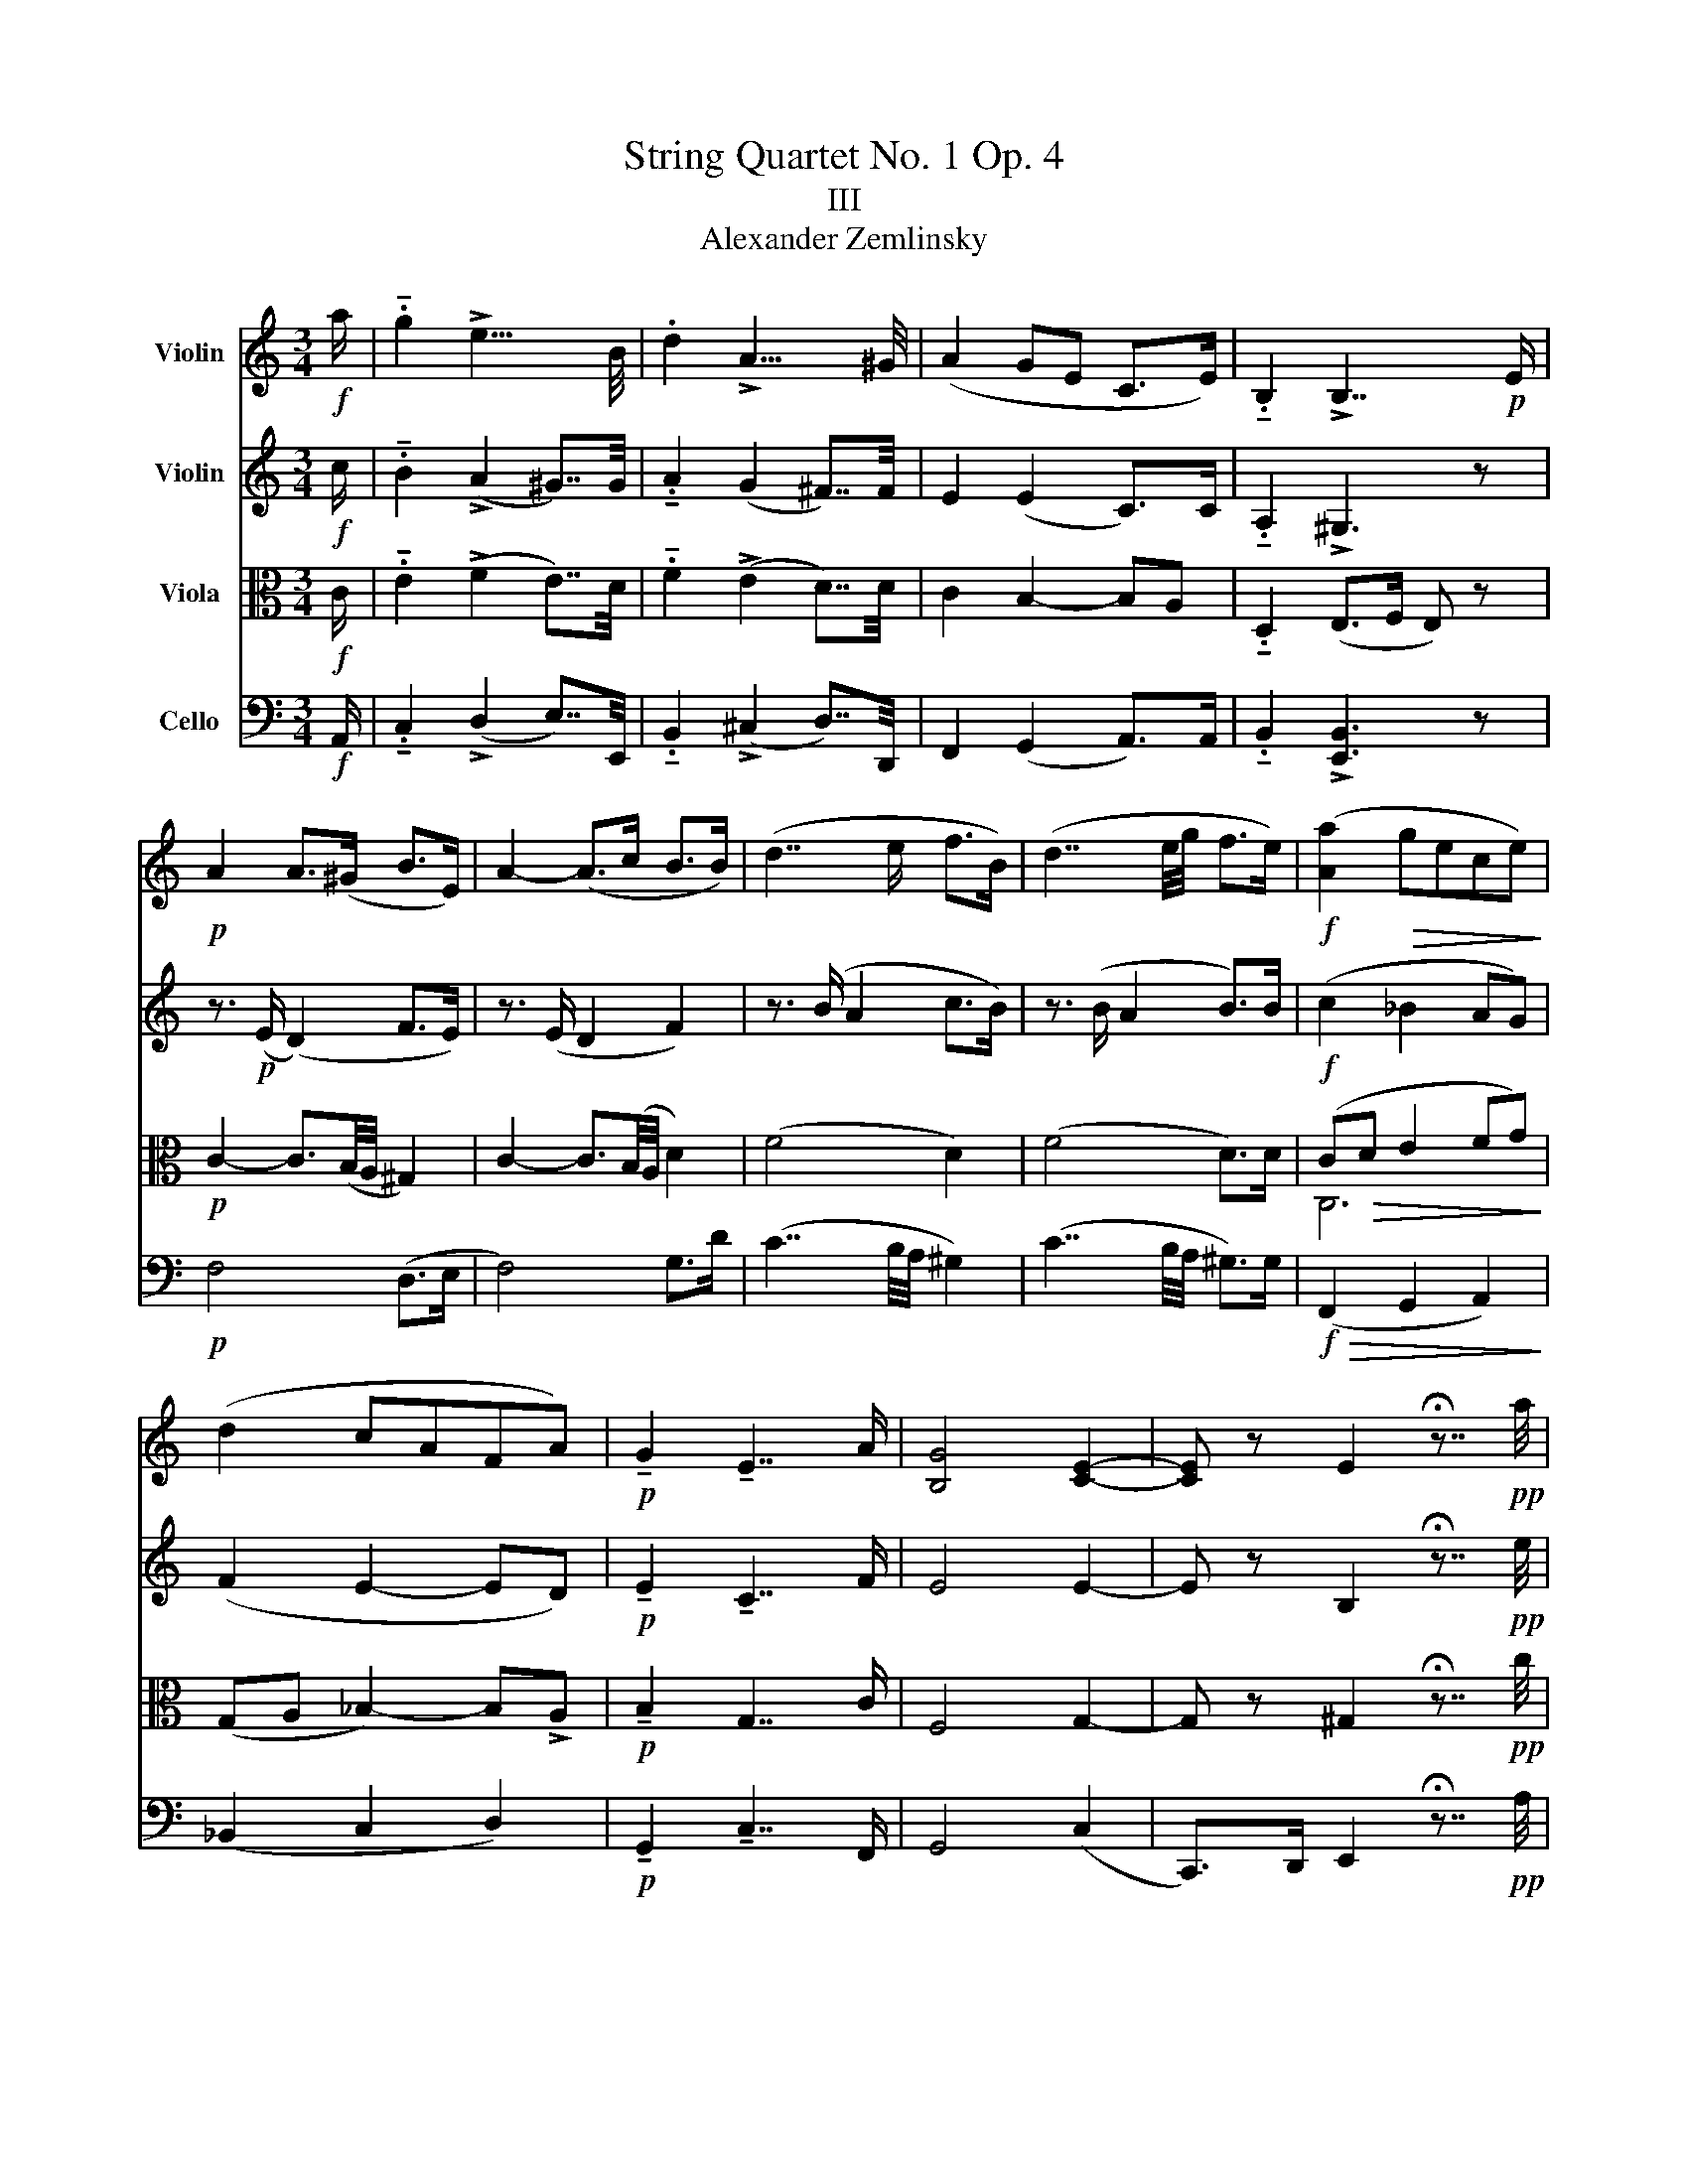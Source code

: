 X:1
T:String Quartet No. 1 Op. 4
T:III
T:Alexander Zemlinsky
%%score 1 2 ( 3 4 ) ( 5 6 )
L:1/8
M:3/4
K:C
V:1 treble nm="Violin"
V:2 treble nm="Violin"
V:3 alto nm="Viola"
V:4 alto 
V:5 bass nm="Cello"
V:6 bass 
V:1
!f! a/ | .!tenuto!g2 !>!e15/4 B/4 | .d2 !>!A15/4 ^G/4 | (A2 GE C>E) | .!tenuto!B,2 !>!B,7/2!p! E/ | %5
!p! A2 A>(^G B>E) | A2- (A>c B>B) | (d7/2 e/ f>B) | (d7/2 e/4g/4 f>e) |!f! ([Aa]2!>(! gece)!>)! | %10
 (d2 cAFA) |!p! !tenuto!G2 !tenuto!E7/2 A/ | [B,G]4 [CE]2- | [CE] z E2 !fermata!z7/4!pp! a/4 | %14
 .!tenuto!g2 e15/4 B/4 | .d2 A15/4 ^G/4 | (A2 GEC7/4E/4) | B, z B,3 z |!p! (^c2 A3) (c | d2 ^c4) | %20
 (e2 ^c3) e | (^fe A3)!f! (a | ^g2) e3 (^c |!>(! (^f2) ^c3!>)! A) |!p! .!tenuto!d2 ^c3 A | %25
 E z E3 E | F2 E2 z (E | F2) z!<(! (F A2)!<)! | z!p! (A!>(! c3) (G!>)! | _B3) (F A2-) | %30
 A(E G(F) FE) ||[K:F] z2!p! (GF) (FE) | (CB,) (C(B,) CB,) | (^CDED) z =C | (=B,CDC) z C | %35
!<(! (DEEF A!<)!c) |!>(! (f=B cAFC)!>)! |!p! (AG)(GF) (EF) | (GF) (FC DC) |!p! D4!<(! d2!<)! | %40
 (a^f a g2 =f) | (e^c e (d2) c | e d2) ((^d fe-)) | (e egf) z (e |!f! (g2) f3) (^f | a2 g3) (^g | %46
 b2 afcA) | (^G2 A2- A/c/f/a/) | !>!b2 (_afc_A) | (3(FG_A-!<(! (3A=Bc- (3cef)!<)! | %50
 (_ae (f) a!>!f'=b) | z (_a !>!f'=b) z!ff! (a | !>!_a'=b) z2!ff! (_a=B) | z2 z2 z7/4!ff! f'/4 | %54
 .!tenuto!_e'2 c'15/4 g/4 | .!tenuto!b2 f15/4 e/4 | f2 (_ec_A7/4)c/4 | G z G3 z | %58
 z2 z7/4!ff! (_a/4 =B2) | z2 z3/2 (b/ _d2) | z2 z7/4 (c'/4 _e7/4)_e'/4 | %61
 c'7/4a/4 ^f7/4_e/4 c z3/4!f! g'/4 | .!tenuto!f'2 !>!d'15/4 a/4 | c'2 !>!g15/4 ^f/4 | %64
 (g2 fdB7/4)d/4 | A z D2 z!p! (^F | A2 G3) (^G | =B2 A3) (^A | c2 =BGDB,) | (G^C D2) z2 | %70
 z2 z7/4 (^c/4 E2) | z2 z7/4 (d/4 ^F2) | z2 z7/4 (a/4 ^c7/4)(e/4 | ^F2) (A^cea) | %74
!f! (d'2 ^c'!>(!ae^c)!>)! | (a^d e15/4) E/4 | ^D2 E2-!<(! E/A/^c/e/!<)! | %77
!f! (a^d) (3eBc (5:4:5A/E/A/c/e/ | (a^d) e/B/c/^G/ A/4E/4A/4c/4 e/4a/4c'/4e'/4 | %79
!ff! (a'/^d'/e'/=b/ (6:4:6c'/)^g/a/^d/e/=B/ (6:4:6c/^G/A/^D/E/=B,/ | C z E15/4 C/4 | %81
 D z F15/4 F/4 | G z ^c7/4c/4 d z | f7/4e/4 f z ^g7/4e/4 | f z !>!^g15/4 e/4 | %85
 f z !fermata!^g15/4!ff! a/4 ||[K:C] .g2 e15/4 B/4 | .d2 A15/4 ^G/4 | A2 ([B,G]E) C7/4E/4 | %89
 !>!A2 ([B,G]EC7/4)E/4 | c2 BG E7/4G/4 | c2 (BG) (E7/4e/4) | d2 [DB]15/4 e/4 | d2 [DB]3 g | %94
 f7/4e/4 ^d3 g | f7/4e/4 ^d2!ff! f2- | f2 (ecA>B) | (A2 GECE) |!p! B,2 B,7/2 (E/ | B,) z B,2 z2 || %100
[K:A] z6 |!p! (c2 A3) c | (d2 c4) | (e2 c3) (e | fe A4) | (f2 d3) (f || =g2 f4) | (f2 ^d3 f) | %108
 (a2 f3)!<(! f!<)! |!f! (f2 ecAc) | ([=F=f]4 d2) | ([Ac]4 C2) |!p! E6- | E2 z (E =F2) | %114
 z (=F E2) z (E | =F2) z2 (G2 ||[K:G] B2 A2) (^A2 | c2 B2) (^d2 | f2 e2) (^g2 | b2 ^a2) (c'2 | %120
 ^b2!f! d'2) (c'2 ||[K:A] b2 a2 =f2 | e2)!pp! (d2 B2 | B2 A2) (G2 | B2 A2) (^A2 | c2 B2 ^B2) | %126
!>(! d2 (c!>)!AFc) | c2 (BAEC) |!f! (A^D F3) G,- | G,(A,DFAd) |!pp! (a^d e4) |!ppp! A4 z2 |] %132
V:2
!f! c/ | .!tenuto!B2 (!>!A2 ^G7/4)G/4 | .!tenuto!A2 (G2 ^F7/4)F/4 | E2 (E2 C>)C | %4
 .!tenuto!A,2 !>!^G,3 z | z3/2!p! (E/ (D2) F>E) | z3/2 (E/ D2 F2) | z3/2 (B/ A2 c>B) | %8
 z3/2 (B/ A2 B>)B |!f! (c2 _B2 AG) | (F2 E2- ED) |!p! !tenuto!E2 !tenuto!C7/2 F/ | E4 E2- | %13
 E z B,2 !fermata!z7/4!pp! e/4 | .!tenuto!e2 B15/4 ^G/4 | !tenuto!A2 (G2 ^F7/4)=F/4 | %16
 (E2 E2 C7/4)C/4 | A, z ^G,3 z |!p! (E^F) (FE) (^DE) | (E^F (F)E) (^DE) | (GA) (AG) (^FG) | %21
 (GA) (AG) (G^F) |!f! (B^c BA EA) | (AB A^G ^C^F) |!p! A2 A3 E | D z (^C4 | C2) ^C2 z C- | %27
 C2 z!<(! (=C F2)!<)! | z!p! F!>(! (AGAG)!>)! | (FEFE) (ED) | (D(_D) DC) (C_B,) || %31
[K:F] z2!p! (B,A,) (A,G,) | (A,G,) (A,(G,) A,G,) | (B,A,^G,A,) z A, | (DCB,C) z B, | %35
!<(! (B,2 C2 F2)!<)! |!>(! (D2 F3)!>)! z |!p! (FE)(ED) (^CD) | (ED) (_DC =B,C) | D6- | D4 F2 | %41
 (GE G F2) (E | GF) (BA) BG | (AB) B=B (BF) |!f! (cd) dc (BA) | (d(e e)d (_d)c) | (Bd fcAF) | %47
 (F4 Ac) |!f! (!>!_dc c_AFC) | z2 (!>!_AE FA) | (3(FG_A-) (3ABc- (3cef | ((!>!_ae) fa)!ff! (c'e) | %52
 (f_a) z2!ff! (f_A) | z2 z2 z7/4!ff! c/4 | ._e2 !>!e2 (cC) | ._d2 c2 cC | (=B2 c2 F7/4)_A/4 | %57
 F z E!>!c C2 | z2 z3/2!ff! (F/4G/4 _A2) | z2 z3/2 (G/4_A/4 B2) | z2 z3/2 (A/4B/4 c7/4)^f/4 | %61
 A7/4_e/4 c7/4C/4 A z3/4!f! d/4 | .f2 !>!f7/4(d/4 D2) | _e2 d7/4(d/4 D2) | (^c2 d2 G7/4)B/4 | %65
 E z D2 z2 | z2 z7/4!pp! (g/4 =B2) | z2 z7/4 (a/4 c2) | z2 z7/4 (=b/4 d7/4)(g/4 | %69
 ^A7/4)(e/4 G7/4)=B/4 D2 | z7/4 A,/4 ^C4 | z7/4 (=B,/4 D4) | z7/4 (^C/4 E15/4) A/4 | %73
 ^B2 ^c15/4 c/4 |!f! d2!>(! ^c15/4 A/4!>)! | ^B2 ^c15/4 ^C/4 | !tenuto!^B,2 ^C15/4 E/4 | %77
!f! A7/4A/4 c7/4[Ae]/4 [Ae]7/4E/4 | A7/4A/4 c7/4[ca]/4 [ca]7/4[ca]/4 | %79
!ff! [ca]2 (6:4:6c/^G/A/^D/E/=B,/ x2 | A, z C15/4 A,/4 | =B, z D15/4 D/4 | E z G7/4E/4 F z | %83
 ^G7/4^c/4 d z f7/4c/4 | d z f15/4 ^c/4 | d z !fermata!d15/4!ff! e/4 || %86
[K:C] .!tenuto!e2 A15/4 ^G/4 | !tenuto!A2 G15/4 ^F/4 | E2 E2 A,7/4C/4 | !>!E2 !>!E2 A,7/4C/4 | %90
 A2 G2 C7/4E/4 | A2 G2 C7/4G/4 | ^F2 G15/4 G/4 | ^F2 G3 B | A7/4G/4 ^F3 B | A7/4G/4 ^F2!ff! (^G2 | %96
 B2 c2 ^F2-) | (F2 E2 C2) |!p! A,2 ^G,3 z | A, z ^G,2 z2 ||[K:A] z6 |!p! (EF) (FE) (^DE) | %102
 (EF) (FE) (^DE) | (=GA) (AG) (FG) | (=GA) (AG) (FG) | (A2 F3) (A || B2 A4) | (A2 F3 A) | %108
 (=c2 A3) A |!f! ([A-a]4 [Ae]2) | (e2 dA=FA) | (F2 ECA,C) | (G,4 B,2) | A,2 z (C =C2) | %114
 z (=C ^C2) z (C | =C2) z (D =FE || =F=GF(E) G^F | =GA GF) (=cB | =cdcB) (ed) | (=fe) (^fe) (=gf) | %120
 (gf)!f! (ga ba) || (e=f=gf) (Bc | dc)!pp! (=cB A=F) | (A2 =FE) D2 | C6 | G6 | (([=G_B]2 F4)) | %127
 ([FG]2!<(! E4) |!f! (^D2!<)! =D4) |!>(! D6!>)! |!pp! C6 |!ppp! C4 z2 |] %132
V:3
!f! C/ | .!tenuto!E2 (!>!F2 E7/4)D/4 | .!tenuto!F2 (!>!E2 D7/4)D/4 | C2 B,2- B,A, | %4
 .!tenuto!D,2 (E,>F, E,) z |!p! C2- C3/2(B,/4A,/4 ^G,2) | C2- C3/2(B,/4A,/4 D2) | (F4 D2) | %8
 (F4 D>)D | (C!>(!D E2 FG)!>)! | (G,A, _B,2-) B,!>!A, |!p! !tenuto!B,2 G,7/2 C/ | F,4 G,2- | %13
 G, z ^G,2 !fermata!z7/4!pp! c/4 | .!tenuto!B2 (A2 ^G2) | .!tenuto!F2 (E2 D2) | %16
 (C2 B,2 A,7/4)A,/4 | ^D, z (E,F,) (F,E,) |!p! (A,2 E,3) (A, | B,2 A,4) | (A,2 GE ^CA,) | %21
 A,2 (^CE) (ED) |!f! (D2 ^C2 A,2) | (D2 B,2 A,2) |!p! (^F2 E^C A,C) | ^G, z A,4- | A,2 A,2 z A,- | %27
 A,2 z!<(! (A, D2)!<)! | z!p! B,!>(! (FEFE)!>)! | (C^CD=C) (CB,) | (B,_B,) (B,A,) (A,G,) || %31
[K:F] z6 | z!p! (C, _D,3) ^C, | D,4- D,^D, | E,4- E,E, | F,6 |!>(! C,4!>)! F,2 |!p! (D,4 G,2) | %38
 C,4 (F,2 | B,4)!<(! A,2!<)! | (B,2 =B,2 C^C) | (DE) (^CD) (FG) | (^CD) (F^F) (FG-) | %43
 GG (FD) (D=B,) |!f! (A,B,) B,A, (DC) | B,CCB, (FE) | (DE F3 C) | (D2 C2 FA) |!f! (!>!G2 FC_A,F,) | %49
 (F=B, C2 _D,2) | (D,2 C,2) z (_A, | F2) (3(F,G,_A,-) (3A,!ff!(=B,C-) | z4!ff! (3(CEF) z2 (_AF) | %53
 z2 z2 z7/4!ff! _A/4 | .!tenuto![_DB]2 [C_A]2 (CC,) | .E2 _A2 CC, | (_A2 G2 C7/4)C/4 | %57
 =B, z C(!>!C C,2) | z7/4!ff! C/4 !>!F4 | z7/4 (_D/4 G4) | z7/4 (_E/4 A2-) A7/4c/4 | %61
 ^F7/4F/4 _E7/4A/4 F z3/4!f! B/4 | .!tenuto![_Ec]2 !>![DB]7/4(D/4 D,2) | ^F2 B7/4(D/4 D,2) | %64
 (B2 (A2) D7/4)D/4 | ^C z D7/4(D/4 D,2) | z7/4!pp! (=B,/4 D4) | z7/4 (C/4 E4) | z7/4 (D/4 G3) D | %69
!>(! (E2 D)!>)! z z!mp! (^G | =B2 A3) (^A | ^c2 =B3) (^B | d2) (^cAE^C) | (A^D E15/4) E/4 | %74
!f! F2!>(! E15/4 E/4!>)! | A2 (AE^C)A, | (^F,=F,) E,15/4 ^C/4 |!f! C7/4.C/4 E7/4[CA]/4 [CA]7/4C/4 | %78
 C7/4C/4 [EA]7/4[EA]/4 [EA]7/4[EA]/4 |!ff! [EA]2 z2 (6:4:6c/^G/A/^D/E/=B,/ | C z E, z !tenuto!A,2 | %81
 z2 F, z =B,2 | z2 ^C z ^G2 | D z =B2 F z | =B2 z2 =B, z | =B2 !fermata!B15/4!ff! c/4 || %86
[K:C] .!tenuto!B2 F15/4 E/4 | .!tenuto!F2 E15/4 D/4 | C2 F,2 E,7/4E,/4 | !>!C2 !>!F,2 E,7/4A,/4 | %90
 E2 ^D2 G,7/4C/4 | E2 ^D2 G,7/4C/4 | C2 B,15/4 C/4 | C2 B,3 E | C7/4^C/4 ^D3 E | %95
 C7/4^C/4 ^D2!ff! (=D2 | ^G2 A2 C2-) | (C2 B,2 A,2) |!p! ^D,2 (E,(F,)F,E,) | %99
 ^D, z!<(! (E,^F,)(F,E,)!<)! ||[K:D]!>(! (E,=F,)(F,(E,^D,)E,)!>)! |!p! (E,F,) (F,E,) (^D,E,) | %102
 (E,F,) (F,E,) (^D,E,) | (A,C GE CA,) | (A,C GE CA,) | (A,(B,) B,A, G,A,) || %106
[K:A] (A,B, B,A, G,A,) | (B,=C CB, ^A,B,) | (=CD CB,^A,B,) |!f! (CE FE CA,) | (A,D EDA,=F,) | %111
 (E,A,B,A, E,2) |!p!!p! (C2 B,G,E,G,) | A,2 z!p! A,- A,2 | z A,- A,2 z A,- | A,2 z A, (DC || %116
 DEDC) (ED | EFED) (AG | ABAG) (cB) | (dc) (dc)[K:treble] (ed) | (e^d)!f! (=fe de) || %121
 (cB^AB) (B=A |[K:alto] GA)!pp! =F4 | (ED =CB, B,2) | A,6 | [A,D]6 | A,6 |!<(! A,6 | %128
!f! (B,2!<)!!>(! G,4) | (F,3!>)! A, G,F,) |!pp! E,6 |!ppp! E,4 z2 |] %132
V:4
 x/ | x6 | x6 | x6 | x6 | x6 | x6 | x6 | x6 | C,6 | x6 | x6 | x6 | x6 | x6 | x6 | x6 | x6 | x6 | %19
 x6 | x6 | x6 | x6 | x6 | x6 | x6 | x6 | x6 | x6 | x6 | x6 ||[K:F] x6 | x6 | x6 | x6 | x6 | x6 | %37
 x6 | x6 | x6 | x6 | x6 | x6 | x6 | x6 | x6 | x6 | x6 | x6 | x6 | x6 | x6 | x10 | x6 | x6 | x6 | %56
 x6 | x6 | x6 | x6 | x6 | x6 | x6 | x6 | x6 | x6 | x6 | x6 | x6 | x6 | x6 | x6 | x6 | x6 | x6 | %75
 x6 | x6 | x6 | x6 | x6 | x6 | x6 | x6 | x6 | x6 | x6 ||[K:C] x6 | x6 | x6 | x6 | x6 | x6 | x6 | %93
 x6 | x6 | x6 | x6 | x6 | x6 | x6 ||[K:D] x6 | x6 | x6 | x6 | x6 | x6 ||[K:A] x6 | x6 | x6 | x6 | %110
 x6 | x6 | x6 | x6 | x6 | x6 || x6 | x6 | x6 | x4[K:treble] x2 | x6 || x6 |[K:alto] x6 | x6 | x6 | %125
 x6 | x6 | x6 | x6 | x6 | x6 | x6 |] %132
V:5
!f! A,,/ | .!tenuto!C,2 (!>!D,2 E,7/4)E,,/4 | .!tenuto!B,,2 (!>!^C,2 D,7/4)D,,/4 | %3
 F,,2 (G,,2 A,,>)A,, | .!tenuto!B,,2 !>![E,,B,,]3 z |!p! F,4 (D,>E, | F,4) G,>D | %7
 (C7/2 B,/4A,/4 ^G,2) | (C7/2 B,/4A,/4 ^G,>)G, |!f!!>(! (F,,2 G,,2 A,,2)!>)! | (_B,,2 C,2 D,2) | %11
!p! !tenuto!G,,2 !tenuto!C,7/2 F,,/ | G,,4 (C,2 | C,,>)D,, E,,2 !fermata!z7/4!pp! A,/4 | %14
 C7/4D/4 E15/4 E/4 | A,7/4B,/4 (^C2 D7/4)D/4 | (F,>^F, G,>)(G,, A,,7/4)A,,/4 | B,,>(B,, E,,3) z | %18
!p! (A,,2 ^C,3) (A,, | ^G,,2 A,,4) | (^C,2 E,3) C, | (^B,,^C, E,2 D,D,,) |!f! (E,,2 A,,2 ^C,2) | %23
!>(! (B,,2 ^C,2!>)! ^F,2) |!p! !tenuto!B,,2 E,3 z | E,, z (A,,^G,,A,,=G,,) | %26
 (F,,G,,A,,^G,, A,,!<(!=G,,) | (F,,!<)!E,,F,,E,,) (D,,^C,, | D,,_D,,)!>(! C,,3 (C,!>)! | %29
 C,,3) (C, C,,2-) | C,,C,- C,3 (C, ||[K:F] _D,6) | z2 z2[K:tenor] (E2 | G2 F2) (^F2 | %34
 A2!<(! G2) ^G2!<)! |!f! (B2!mp! AF CA,) |!>(! (^G,2 A,)!>)! z z A | (cA B3) z | (B^G A3) z | %39
 (A^F AG-)!<(! (G=F)!<)! |[K:bass] (G,4 A,2) | (B,4 A,2) | (B,2 C2 ^C2) | (D2 D,2) (G,,2 | %44
!f! C,,4) C,2 | C,,4!<(! (C,2!<)! | F,,2-) F,,A,,C,F, | F=B, CA,F,C, |!f! (E,,F,, (F,,)_A,,C,F,) | %49
 (_D,2 C,2) (F=B,) | (C_A,F,C,) (_D,_D,,) | (C,C,,) (_D,_D,,)!ff! (C,C,,) | %52
 (_D,,_D,) z2!ff! (D,_D) | z2 z2 z7/4!ff! F,,/4 | !tenuto!G,,2 _A,,15/4 C,/4 | %55
 _D,,2 =D,,15/4 _A,,/4 | (D,,2 _E,,2 F,,7/4)F,,/4 | G,, z C,15/4!ff! C,/4 | _D,,4- D,,7/4(_D,/4 | %59
 E,,4-) E,,7/4(_E,/4 | ^F,,4-) F,,7/4A,,/4 | _E,7/4C,/4 A,7/4^F,/4 _E z3/4!f! G,,/4 | %62
 A,,2 B,,15/4 D,/4 | _E,,2 =E,,15/4 B,,/4 | (E,,2 F,,2) G,,7/4G,,/4 | A,, z D,2 z7/4!pp! D,/4 | %66
 D,,4- D,,7/4(D,/4 | D,,4-) D,,7/4(D,/4 | (D,,4) G,,!<(!=B,,) | D,4!<)! F,2 | E,4- E,7/4(E,/4 | %71
 E,,4-) E,,7/4(E,/4 | E,,4) A,,2 | E,2- E,!<(!(^C,A,,E,,)!<)! |!f! ^G,,2!>(! A,,2 ^C,2!>)! | %75
 (^F,=F, E,A,^CE) | (A^D (3E^CA, (3(E,)^C,A,,) |!f! F,, z/ F,,/ ^F,, z z7/4 F,,/4 | %78
 F,,7/4F,,/4 ^F,,7/4^F,/4 F,7/4F,,/4 | .F,,2 z2 (6:4:6C/^G,/A,/^D,/E,/=B,,/ | %80
 ^F,,7/2 (=F,,/4^F,,/4 G,,3/2(F,,/4)G,,/4 | ^G,,7/2) (=G,,/4^G,,/4 A,,3/2)(G,,/4A,,/4 | %82
 B,,3/2)(G,,/4A,,/4 B,,3/2)(A,,/4B,,/4 =B,,3/2)(^A,,/4B,,/4 | %83
 D,3/2)(=B,,/4A,,/4 ^G,,3/2)(F,,/4E,,/4 D,,3/2)(B,,/4A,,/4 | %84
 (^G,,3/2)F,,/4E,,/4 D,,3/2)(=B,,/4A,,/4 G,,2-) | %85
 G,,3/2 (D,,/4E,,/4 F,,2) !fermata!E,,7/4!ff!A,,/4 ||[K:C] !tenuto!C,2 D,15/4 E,/4 | %87
 !tenuto!B,,2 ^C,15/4 D,/4 | !>!F,,2 G,,2 A,,7/4A,,/4 | !>!F,,2 !>!G,,2 A,,7/4A,,/4 | %90
 ^F,,2 B,,2 C,7/4C,/4 | ^F,,2 B,,2 C,7/4C,,/4 | D,,2 [G,,D,]15/4 C,,/4 | D,,2 G,,3 E,, | %94
 A,,3/2^A,,/4 B,,7/4(B,/ B,,7/4)E,,/4 | A,,7/4^A,,/4 B,,2!ff! C,,2- | C,,4 (D,,2 | %97
 ^D,,2 E,,2 F,,2) |!p! (^F,,>B,, E,,3) z | (F,,>B,, E,,2) z2 ||[K:A] z6 |!p! (A,,2 C,3) (A,, | %102
 G,,2 A,,4) | ((C,2 E,2)) C,2 | (^B,,C, E,3) C, | (D,2 F,2) (D,2 || C,2 D,2) (F,D,) | %107
 (^D,2 B,,2 D,2) | (D,2 ^D,3) B,, |!f! (E,,3 A,,C,E,) | (D,,3 =F,,A,,D,) | E,,6 |!p! [E,,D,]6 | %113
 (A,,G,,A,,=G,,) z2 | =F,,=G,, (A,,^G,,A,,=G,,) | (=F,,E,,F,,E,,) D,,2- || D,, A,,2- A,,2 F,- | %117
 F,3 B,- B,2- | B, E,2 (E E^E-) | E F2 =G2 ^G- | G A2!f! (A,2 A-) || A D,2 D2 A,,- | %122
 (A,,A,)!pp! (D,,=F,, A,,D,) | (=F,A, DE =FE) | E6 | ^E6 |!>(! (E2 ^D4)!>)! | (D2!<(! C3 A,)!<)! | %128
!f! (F,,2!>(! E,,4) |!p! A,,6-!>)! |!pp! A,,6 |!ppp! A,,4 z2 |] %132
V:6
 x/ | x6 | x6 | x6 | x6 | x6 | x6 | x6 | x6 | x6 | x6 | x6 | x6 | x6 | x6 | x6 | x6 | x6 | x6 | %19
 x6 | x6 | x6 | x6 | x6 | x6 | x6 | x6 | x6 | x6 | x6 | x6 ||[K:F] x6 | x4[K:tenor] x2 | x6 | x6 | %35
 x6 | x6 | x6 | x6 | x6 |[K:bass] x6 | x6 | x6 | x6 | x6 | x6 | x6 | x6 | x6 | x6 | x6 | x6 | x6 | %53
 x6 | x6 | x6 | x6 | x6 | x6 | x6 | x6 | x6 | x6 | x6 | x6 | x6 | x6 | x6 | x6 | x6 | x6 | x6 | %72
 x6 | x6 | x6 | x6 | x6 | x6 | x6 | x6 | x6 | x6 | x6 | x6 | x6 | x6 ||[K:C] x6 | x6 | x6 | x6 | %90
 x6 | x6 | x6 | x6 | x6 | x6 | x6 | x6 | x6 | x6 ||[K:A] x6 | x6 | x6 | x6 | x6 | x6 || x6 | x6 | %108
 x6 | x6 | x6 | x6 | x6 | C,2 z2 =F,,E,, | x6 | x6 || x6 | x6 | x6 | x6 | x6 || x6 | x6 | x6 | x6 | %125
 x6 | x6 | x6 | x6 | x6 | x6 | x6 |] %132

